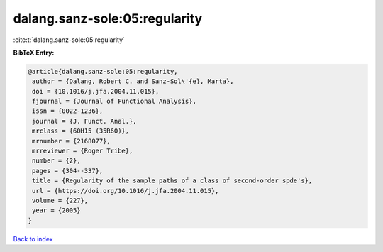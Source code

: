 dalang.sanz-sole:05:regularity
==============================

:cite:t:`dalang.sanz-sole:05:regularity`

**BibTeX Entry:**

.. code-block:: bibtex

   @article{dalang.sanz-sole:05:regularity,
    author = {Dalang, Robert C. and Sanz-Sol\'{e}, Marta},
    doi = {10.1016/j.jfa.2004.11.015},
    fjournal = {Journal of Functional Analysis},
    issn = {0022-1236},
    journal = {J. Funct. Anal.},
    mrclass = {60H15 (35R60)},
    mrnumber = {2168077},
    mrreviewer = {Roger Tribe},
    number = {2},
    pages = {304--337},
    title = {Regularity of the sample paths of a class of second-order spde's},
    url = {https://doi.org/10.1016/j.jfa.2004.11.015},
    volume = {227},
    year = {2005}
   }

`Back to index <../By-Cite-Keys.rst>`_
